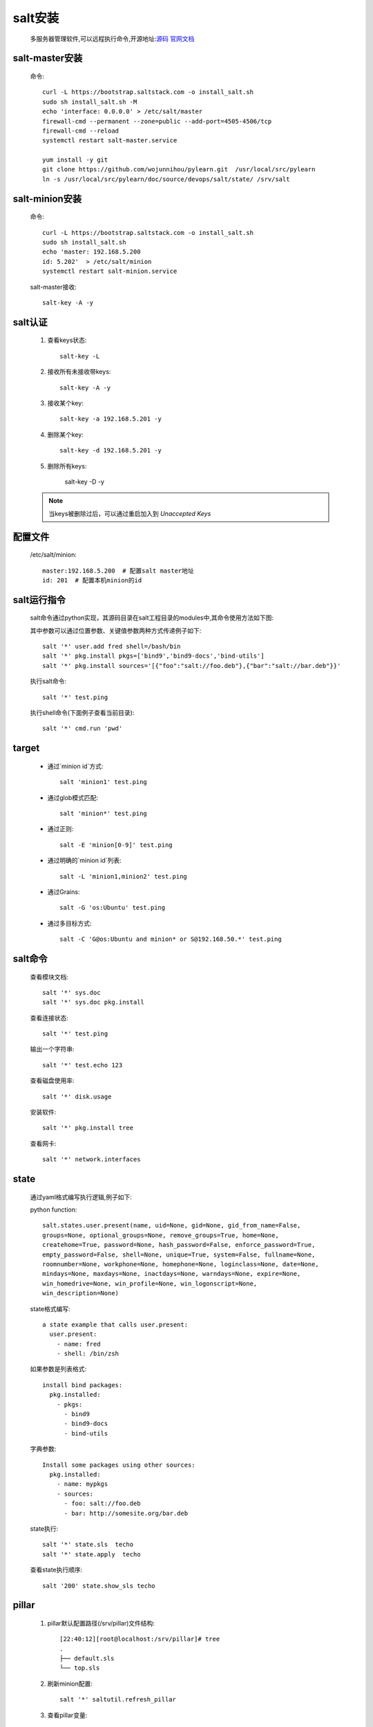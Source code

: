 salt安装
=============

    多服务器管理软件,可以远程执行命令,开源地址:`源码 <https://github.com/saltstack/salt>`_
    `官网文档 <https://docs.saltstack.com/en/latest/>`_

salt-master安装
------------------

    命令::

        curl -L https://bootstrap.saltstack.com -o install_salt.sh
        sudo sh install_salt.sh -M
        echo 'interface: 0.0.0.0' > /etc/salt/master
        firewall-cmd --permanent --zone=public --add-port=4505-4506/tcp
        firewall-cmd --reload
        systemctl restart salt-master.service

        yum install -y git
        git clone https://github.com/wojunnihou/pylearn.git  /usr/local/src/pylearn
        ln -s /usr/local/src/pylearn/doc/source/devops/salt/state/ /srv/salt

salt-minion安装
------------------

    命令::

        curl -L https://bootstrap.saltstack.com -o install_salt.sh
        sudo sh install_salt.sh
        echo 'master: 192.168.5.200
        id: 5.202'  > /etc/salt/minion
        systemctl restart salt-minion.service

    salt-master接收::

        salt-key -A -y


salt认证
---------

    1. 查看keys状态::

        salt-key -L

    #. 接收所有未接收带keys::

        salt-key -A -y

    #. 接收某个key::

        salt-key -a 192.168.5.201 -y

    #. 删除某个key::

        salt-key -d 192.168.5.201 -y

    #. 删除所有keys:

        salt-key -D -y

    .. note::

        当keys被删除过后，可以通过重启加入到 `Unaccepted Keys`

配置文件
----------

    /etc/salt/minion::

        master:192.168.5.200  # 配置salt master地址
        id: 201  # 配置本机minion的id

salt运行指令
--------------

    salt命令通过python实现，其源码目录在salt工程目录的modules中,其命令使用方法如下图:

    .. image:: salt-cmd-syntax.png

    其中参数可以通过位置参数、关键值参数两种方式传递例子如下::

        salt '*' user.add fred shell=/bash/bin
        salt '*' pkg.install pkgs=['bind9','bind9-docs','bind-utils']
        salt '*' pkg.install sources='[{"foo":"salt://foo.deb"},{"bar":"salt://bar.deb"}}'


    执行salt命令::

        salt '*' test.ping

    执行shell命令(下面例子查看当前目录)::

        salt '*' cmd.run 'pwd'


target
------------

    * 通过`minion id`方式::

        salt 'minion1' test.ping

    * 通过glob模式匹配::

        salt 'minion*' test.ping

    * 通过正则::

        salt -E 'minion[0-9]' test.ping

    * 通过明确的`minion id`列表::

        salt -L 'minion1,minion2' test.ping

    * 通过Grains::

        salt -G 'os:Ubuntu' test.ping

    * 通过多目标方式::

        salt -C 'G@os:Ubuntu and minion* or S@192.168.50.*' test.ping

salt命令
----------


    查看模块文档::

        salt '*' sys.doc
        salt '*' sys.doc pkg.install

    查看连接状态::

        salt '*' test.ping

    输出一个字符串::

        salt '*' test.echo 123

    查看磁盘使用率::

        salt '*' disk.usage

    安装软件::

        salt '*' pkg.install tree

    查看网卡::

        salt '*' network.interfaces

state
--------

    通过yaml格式编写执行逻辑,例子如下:

    python function::

        salt.states.user.present(name, uid=None, gid=None, gid_from_name=False,
        groups=None, optional_groups=None, remove_groups=True, home=None,
        createhome=True, password=None, hash_password=False, enforce_password=True,
        empty_password=False, shell=None, unique=True, system=False, fullname=None,
        roomnumber=None, workphone=None, homephone=None, loginclass=None, date=None,
        mindays=None, maxdays=None, inactdays=None, warndays=None, expire=None,
        win_homedrive=None, win_profile=None, win_logonscript=None,
        win_description=None)

    state格式编写::

        a state example that calls user.present:
          user.present:
            - name: fred
            - shell: /bin/zsh


    如果参数是列表格式::

        install bind packages:
          pkg.installed:
            - pkgs:
              - bind9
              - bind9-docs
              - bind-utils

    字典参数::

        Install some packages using other sources:
          pkg.installed:
            - name: mypkgs
            - sources:
              - foo: salt://foo.deb
              - bar: http://somesite.org/bar.deb

    state执行::

        salt '*' state.sls  techo
        salt '*' state.apply  techo

    查看state执行顺序::

         salt '200' state.show_sls techo

pillar
------------

    #. pillar默认配置路径(/srv/pillar)文件结构::

        [22:40:12][root@localhost:/srv/pillar]# tree
        .
        ├── default.sls
        └── top.sls

    #. 刷新minion配置::

        salt '*' saltutil.refresh_pillar

    #. 查看pillar变量::

        salt '*' pillar.get testecho

    #. state中引用pillar参数::

        testecho:
          test.echo:
            - name: {{pillar['testecho']}}

    #. 命令行中使用pillar::

        salt '*' state.sls techo pillar='{"testecho":"123"}'

grains
-------------

    配置grains方法大概有以下三种

    I. 通过修改minion配置文件

        1. 修改配置文件 `salt minion`  配置文件(/etc/salt/minion),添加列入下面的内容::

            grains:
              roles:
                - app
                - redis
              applications:
                - shop
                - auth

        #. 重启 `salt minion` ::

            systemctl restart salt-minion.service

        #. 在 `salt master` 通过以下命令可以查看grains信息::

            salt '*' grains.items
            salt '*' grains.item roles
            salt '*' grains.item roles applications

    #. 通过修改grains文件方式

        1. 修改配置文件 `salt minion`  配置文件(/etc/salt/grains),添加列入下面的内容::

            database:
              - shared1
              - shared2
        #. 在 `salt master` 刷新grains::

            salt '*' saltutil.sync_grains

        #. 在 `salt master` 通过以下命令可以查看grains信息::

            salt '*' grains.item database

    #. 通过python脚本扩展grains

        1. 在 `salt master`  的 `_grains` 目录(/srv/salt/_grains)下创建脚本文件(/srv/salt/_grains/test_grains.py),内容如下:

            .. literalinclude:: test_grains.py

        #. 同步脚本文件到minion(/var/cache/salt/minion/extmods/grains)::

            salt '*' saltutil.sync_grains

        #. 在 `salt master` 通过以下命令可以查看grains信息::

            salt '*' grains.item ipstr

salt常用目录文件注释
------------------------

    * /etc/salt/

        `salt master` 和 `salt minion` 配置文件路径

    * /etc/salt/master

        `salt master` 配置文件

    * /etc/salt/minion

        `salt minion` 配置文件

    * /etc/salt/grains

        `salt minion` grains配置文件

    * /etc/salt/pki/

        salt 认证密钥存放路径

    * /srv/salt/

        `salt master` state/脚本等文件目录

    * /srv/salt/_grains/

        `salt master` 配置grains的python脚本文件存放路径

    * /srv/pillar

        `salt master` 默认放pillar配置信息文件夹，可以通过配置master(/etc/salt/master)文件修改路劲,如::

            pillar_roots:
                base:
                  - /srv/salt/pillar

    * /srv/pillar/top.sls

        `salt master` pillar与minion匹配映射关系指定文件,如::

            base:
              '*':
                - default

    `salt master` 配置文件路径树形图::

        [22:55:30][root@localhost:/etc/salt]# tree
        .
        ├── master
        ├── minion
        ├── minion.d
        │   └── _schedule.conf
        └── pki
            ├── master
            │   ├── master.pem
            │   ├── master.pub
            │   ├── minions
            │   │   ├── 200
            │   │   ├── 201
            │   │   └── 202
            │   ├── minions_autosign
            │   ├── minions_denied
            │   ├── minions_pre
            │   └── minions_rejected
            └── minion
                ├── minion_master.pub
                ├── minion.pem
                └── minion.pub

    `salt master` srv项目文件路径树形图::

        [22:57:32][root@localhost:/srv]# tree
        .
        ├── pillar
        │   ├── default.sls
        │   └── top.sls
        └── salt
            ├── _grains
            │   └── test_grains.py
            ├── init.sls
            └── techo.sls

常见问题
--------------

    #. 修改minion id步骤

        * salt master上面删除对应id::

             salt-key -d "id名称" -y

        * 停止salt-minion服务，salt-minion上删除pki文件夹以及minion_id::

             systemctl stop salt-minion
             rm -rf /etc/salt/pki
             rm -rf /etc/salt/minion_id

        * 修改salt-minion配置文件id::

            vi /etc/salt/minion

                id:id名称

        * 启动salt-minion::

            systemctl start salt-minion

        * salt master上面接受::

            salt-key -a "id名称" -y



